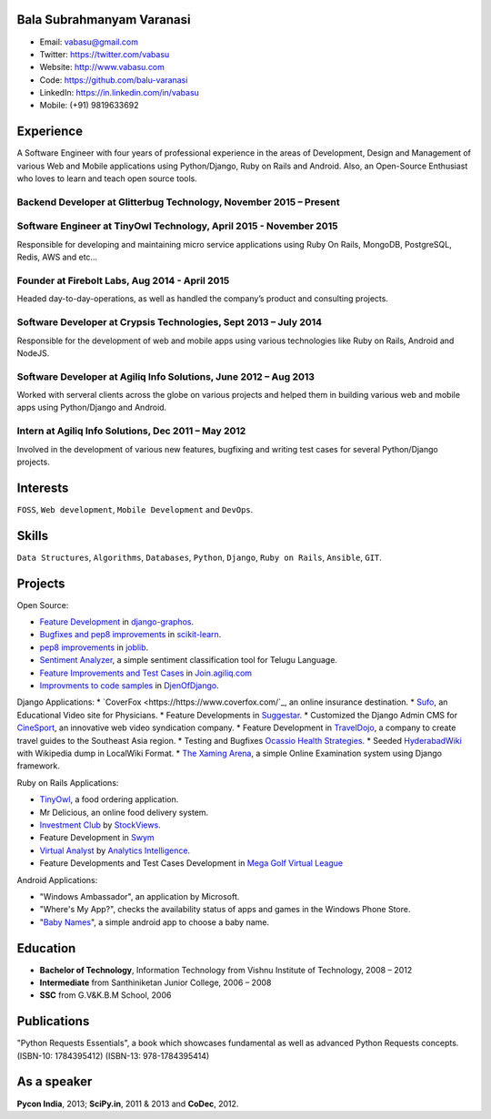 --------------------------
Bala Subrahmanyam Varanasi
--------------------------
* Email: vabasu@gmail.com
* Twitter: https://twitter.com/vabasu
* Website: http://www.vabasu.com
* Code: https://github.com/balu-varanasi
* LinkedIn: https://in.linkedin.com/in/vabasu
* Mobile: (+91) 9819633692

----------
Experience
----------
A Software Engineer with four years of professional experience in the areas of Development, Design and Management of various Web and Mobile applications using Python/Django, Ruby on Rails and Android. Also, an Open-Source Enthusiast who loves to learn and teach open source tools.

^^^^^^^^^^^^^^^^^^^^^^^^^^^^^^^^^^^^^^^^^^^^^^^^^^^^^^^^^^^^^^^^^^^
Backend Developer at Glitterbug Technology, November 2015 – Present
^^^^^^^^^^^^^^^^^^^^^^^^^^^^^^^^^^^^^^^^^^^^^^^^^^^^^^^^^^^^^^^^^^^

^^^^^^^^^^^^^^^^^^^^^^^^^^^^^^^^^^^^^^^^^^^^^^^^^^^^^^^^^^^^^^^^^^^
Software Engineer at TinyOwl Technology, April 2015 - November 2015
^^^^^^^^^^^^^^^^^^^^^^^^^^^^^^^^^^^^^^^^^^^^^^^^^^^^^^^^^^^^^^^^^^^
Responsible for developing and maintaining micro service applications using Ruby On Rails, MongoDB, PostgreSQL, Redis, AWS and etc…

^^^^^^^^^^^^^^^^^^^^^^^^^^^^^^^^^^^^^^^^^^^^^^^
Founder at Firebolt Labs, Aug 2014 - April 2015
^^^^^^^^^^^^^^^^^^^^^^^^^^^^^^^^^^^^^^^^^^^^^^^
Headed day-to-day-operations, as well as handled the company’s product and consulting projects.

^^^^^^^^^^^^^^^^^^^^^^^^^^^^^^^^^^^^^^^^^^^^^^^^^^^^^^^^^^^^^^^^^
Software Developer at Crypsis Technologies, Sept 2013 – July 2014
^^^^^^^^^^^^^^^^^^^^^^^^^^^^^^^^^^^^^^^^^^^^^^^^^^^^^^^^^^^^^^^^^
Responsible for the development of web and mobile apps using various technologies like Ruby on Rails,
Android and NodeJS.

^^^^^^^^^^^^^^^^^^^^^^^^^^^^^^^^^^^^^^^^^^^^^^^^^^^^^^^^^^^^^^^^^
Software Developer at Agiliq Info Solutions, June 2012 – Aug 2013
^^^^^^^^^^^^^^^^^^^^^^^^^^^^^^^^^^^^^^^^^^^^^^^^^^^^^^^^^^^^^^^^^
Worked with serveral clients across the globe on various projects and helped them in building various web and mobile apps using Python/Django and Android.

^^^^^^^^^^^^^^^^^^^^^^^^^^^^^^^^^^^^^^^^^^^^^^^^^^^^
Intern at Agiliq Info Solutions, Dec 2011 – May 2012
^^^^^^^^^^^^^^^^^^^^^^^^^^^^^^^^^^^^^^^^^^^^^^^^^^^^
Involved in the development of various new features, bugfixing and writing test cases for several Python/Django projects.

---------
Interests
---------
``FOSS``, ``Web development``, ``Mobile Development`` and ``DevOps``.

------
Skills
------
``Data Structures``, ``Algorithms``, ``Databases``, ``Python``, ``Django``, ``Ruby on Rails``, ``Ansible``, ``GIT``.

--------
Projects
--------

Open Source:

* `Feature Development <https://github.com/agiliq/django-graphos/commits?author=Balu-Varanasi>`_ in `django-graphos <https://github.com/agiliq/django-graphos>`_.
* `Bugfixes and pep8 improvements <https://github.com/scikit-learn/scikit-learn/commits?author=Balu-Varanasi>`_ in `scikit-learn <http://scikit-learn.org/>`_.
* `pep8 improvements <https://github.com/joblib/joblib/commits?author=Balu-Varanasi>`_ in `joblib <http://packages.python.org/joblib/>`_.
* `Sentiment Analyzer <https://github.com/Balu-Varanasi/sentiment-analyzer>`_, a simple sentiment classification tool for Telugu Language.
* `Feature Improvements and Test Cases <https://github.com/agiliq/join.agiliq.com/commits?author=Balu-Varanasi>`_ in `Join.agiliq.com <https://github.com/agiliq/join.agiliq.com/>`_
* `Improvments to code samples <https://github.com/agiliq/djenofdjango/commits?author=Balu-Varanasi>`_ in `DjenOfDjango <http://agiliq.com/books/djenofdjango>`_.

Django Applications:
* `CoverFox <https://https://www.coverfox.com/`_, an online insurance destination.
* `Sufo <https://sufo.org>`_, an Educational Video site for Physicians.
* Feature Developments in `Suggestar <http://www.suggestar.com/>`_.
* Customized the Django Admin CMS for `CineSport <http://www.cinesport.com/>`_, an innovative web video syndication company.
* Feature Development in `TravelDojo <http://www.traveldojo.com/>`_, a company to create travel guides to the Southeast Asia region.
* Testing and Bugfixes `Ocassio Health Strategies <https://www.occasiohealth.org/>`_.
* Seeded `HyderabadWiki <http://hyderabadwiki.com/>`_ with Wikipedia dump in LocalWiki Format.
* `The Xaming Arena <https://github.com/Balu-Varanasi/The_Xaming_Arena>`_, a simple Online Examination system using Django framework.

Ruby on Rails Applications:

* `TinyOwl <http://tinyowl.com>`_, a food ordering application.
* Mr Delicious, an online food delivery system.
* `Investment Club <http://investmentclub.stockviews.com/>`_ by `StockViews <http://www.stockviews.com/>`_.
* Feature Development in `Swym <http://swym.it/>`_
* `Virtual Analyst <http://myvirtualanalyst.com/>`_ by `Analytics Intelligence <http://analyticsintelligence.com/>`_.
* Feature Developments and Test Cases Development in `Mega Golf Virtual League <http://dev.megagolfvirtualleague.com/>`_

Android Applications:

* "Windows Ambassador", an application by Microsoft.
* "Where's My App?", checks the availability status of apps and games in the Windows Phone Store.
* "`Baby Names <https://github.com/Balu-Varanasi/BabyNamesApp>`_", a simple android app to choose a baby name.

---------
Education
---------
* **Bachelor of Technology**, Information Technology from Vishnu Institute of Technology, 2008 – 2012
* **Intermediate** from Santhiniketan Junior College, 2006 – 2008
* **SSC** from G.V&K.B.M School, 2006

------------
Publications
------------
"Python Requests Essentials", a book which showcases fundamental as well as advanced Python Requests concepts. (ISBN-10: 1784395412) (ISBN-13: 978-1784395414)

------------
As a speaker
------------
**Pycon India**, 2013; **SciPy.in**, 2011 & 2013 and **CoDec**, 2012.
